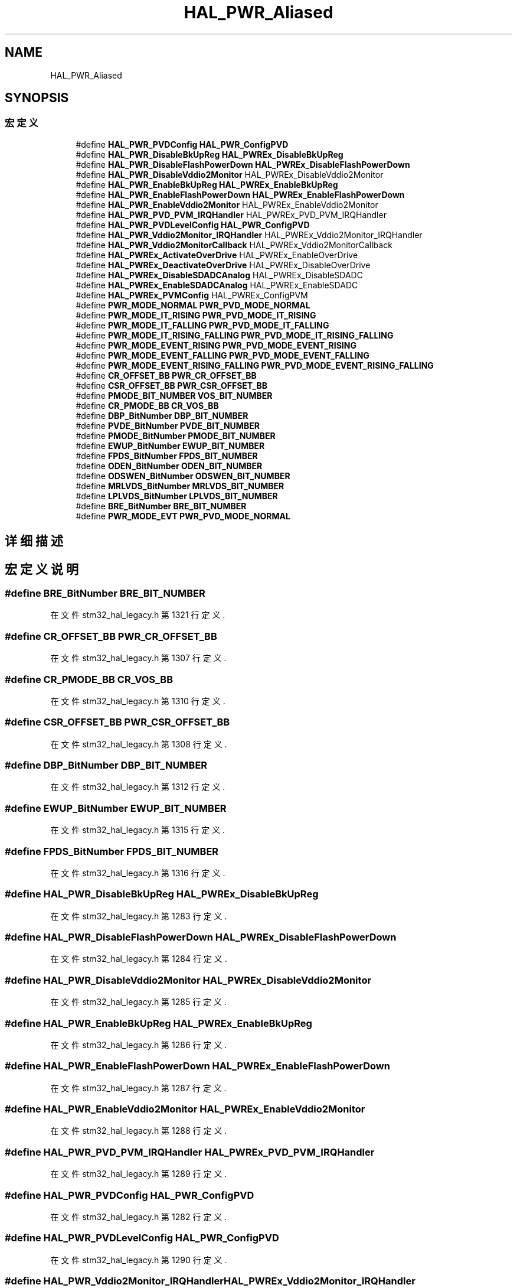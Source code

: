 .TH "HAL_PWR_Aliased" 3 "2020年 八月 7日 星期五" "Version 1.24.0" "STM32F4_HAL" \" -*- nroff -*-
.ad l
.nh
.SH NAME
HAL_PWR_Aliased
.SH SYNOPSIS
.br
.PP
.SS "宏定义"

.in +1c
.ti -1c
.RI "#define \fBHAL_PWR_PVDConfig\fP   \fBHAL_PWR_ConfigPVD\fP"
.br
.ti -1c
.RI "#define \fBHAL_PWR_DisableBkUpReg\fP   \fBHAL_PWREx_DisableBkUpReg\fP"
.br
.ti -1c
.RI "#define \fBHAL_PWR_DisableFlashPowerDown\fP   \fBHAL_PWREx_DisableFlashPowerDown\fP"
.br
.ti -1c
.RI "#define \fBHAL_PWR_DisableVddio2Monitor\fP   HAL_PWREx_DisableVddio2Monitor"
.br
.ti -1c
.RI "#define \fBHAL_PWR_EnableBkUpReg\fP   \fBHAL_PWREx_EnableBkUpReg\fP"
.br
.ti -1c
.RI "#define \fBHAL_PWR_EnableFlashPowerDown\fP   \fBHAL_PWREx_EnableFlashPowerDown\fP"
.br
.ti -1c
.RI "#define \fBHAL_PWR_EnableVddio2Monitor\fP   HAL_PWREx_EnableVddio2Monitor"
.br
.ti -1c
.RI "#define \fBHAL_PWR_PVD_PVM_IRQHandler\fP   HAL_PWREx_PVD_PVM_IRQHandler"
.br
.ti -1c
.RI "#define \fBHAL_PWR_PVDLevelConfig\fP   \fBHAL_PWR_ConfigPVD\fP"
.br
.ti -1c
.RI "#define \fBHAL_PWR_Vddio2Monitor_IRQHandler\fP   HAL_PWREx_Vddio2Monitor_IRQHandler"
.br
.ti -1c
.RI "#define \fBHAL_PWR_Vddio2MonitorCallback\fP   HAL_PWREx_Vddio2MonitorCallback"
.br
.ti -1c
.RI "#define \fBHAL_PWREx_ActivateOverDrive\fP   HAL_PWREx_EnableOverDrive"
.br
.ti -1c
.RI "#define \fBHAL_PWREx_DeactivateOverDrive\fP   HAL_PWREx_DisableOverDrive"
.br
.ti -1c
.RI "#define \fBHAL_PWREx_DisableSDADCAnalog\fP   HAL_PWREx_DisableSDADC"
.br
.ti -1c
.RI "#define \fBHAL_PWREx_EnableSDADCAnalog\fP   HAL_PWREx_EnableSDADC"
.br
.ti -1c
.RI "#define \fBHAL_PWREx_PVMConfig\fP   HAL_PWREx_ConfigPVM"
.br
.ti -1c
.RI "#define \fBPWR_MODE_NORMAL\fP   \fBPWR_PVD_MODE_NORMAL\fP"
.br
.ti -1c
.RI "#define \fBPWR_MODE_IT_RISING\fP   \fBPWR_PVD_MODE_IT_RISING\fP"
.br
.ti -1c
.RI "#define \fBPWR_MODE_IT_FALLING\fP   \fBPWR_PVD_MODE_IT_FALLING\fP"
.br
.ti -1c
.RI "#define \fBPWR_MODE_IT_RISING_FALLING\fP   \fBPWR_PVD_MODE_IT_RISING_FALLING\fP"
.br
.ti -1c
.RI "#define \fBPWR_MODE_EVENT_RISING\fP   \fBPWR_PVD_MODE_EVENT_RISING\fP"
.br
.ti -1c
.RI "#define \fBPWR_MODE_EVENT_FALLING\fP   \fBPWR_PVD_MODE_EVENT_FALLING\fP"
.br
.ti -1c
.RI "#define \fBPWR_MODE_EVENT_RISING_FALLING\fP   \fBPWR_PVD_MODE_EVENT_RISING_FALLING\fP"
.br
.ti -1c
.RI "#define \fBCR_OFFSET_BB\fP   \fBPWR_CR_OFFSET_BB\fP"
.br
.ti -1c
.RI "#define \fBCSR_OFFSET_BB\fP   \fBPWR_CSR_OFFSET_BB\fP"
.br
.ti -1c
.RI "#define \fBPMODE_BIT_NUMBER\fP   \fBVOS_BIT_NUMBER\fP"
.br
.ti -1c
.RI "#define \fBCR_PMODE_BB\fP   \fBCR_VOS_BB\fP"
.br
.ti -1c
.RI "#define \fBDBP_BitNumber\fP   \fBDBP_BIT_NUMBER\fP"
.br
.ti -1c
.RI "#define \fBPVDE_BitNumber\fP   \fBPVDE_BIT_NUMBER\fP"
.br
.ti -1c
.RI "#define \fBPMODE_BitNumber\fP   \fBPMODE_BIT_NUMBER\fP"
.br
.ti -1c
.RI "#define \fBEWUP_BitNumber\fP   \fBEWUP_BIT_NUMBER\fP"
.br
.ti -1c
.RI "#define \fBFPDS_BitNumber\fP   \fBFPDS_BIT_NUMBER\fP"
.br
.ti -1c
.RI "#define \fBODEN_BitNumber\fP   \fBODEN_BIT_NUMBER\fP"
.br
.ti -1c
.RI "#define \fBODSWEN_BitNumber\fP   \fBODSWEN_BIT_NUMBER\fP"
.br
.ti -1c
.RI "#define \fBMRLVDS_BitNumber\fP   \fBMRLVDS_BIT_NUMBER\fP"
.br
.ti -1c
.RI "#define \fBLPLVDS_BitNumber\fP   \fBLPLVDS_BIT_NUMBER\fP"
.br
.ti -1c
.RI "#define \fBBRE_BitNumber\fP   \fBBRE_BIT_NUMBER\fP"
.br
.ti -1c
.RI "#define \fBPWR_MODE_EVT\fP   \fBPWR_PVD_MODE_NORMAL\fP"
.br
.in -1c
.SH "详细描述"
.PP 

.SH "宏定义说明"
.PP 
.SS "#define BRE_BitNumber   \fBBRE_BIT_NUMBER\fP"

.PP
在文件 stm32_hal_legacy\&.h 第 1321 行定义\&.
.SS "#define CR_OFFSET_BB   \fBPWR_CR_OFFSET_BB\fP"

.PP
在文件 stm32_hal_legacy\&.h 第 1307 行定义\&.
.SS "#define CR_PMODE_BB   \fBCR_VOS_BB\fP"

.PP
在文件 stm32_hal_legacy\&.h 第 1310 行定义\&.
.SS "#define CSR_OFFSET_BB   \fBPWR_CSR_OFFSET_BB\fP"

.PP
在文件 stm32_hal_legacy\&.h 第 1308 行定义\&.
.SS "#define DBP_BitNumber   \fBDBP_BIT_NUMBER\fP"

.PP
在文件 stm32_hal_legacy\&.h 第 1312 行定义\&.
.SS "#define EWUP_BitNumber   \fBEWUP_BIT_NUMBER\fP"

.PP
在文件 stm32_hal_legacy\&.h 第 1315 行定义\&.
.SS "#define FPDS_BitNumber   \fBFPDS_BIT_NUMBER\fP"

.PP
在文件 stm32_hal_legacy\&.h 第 1316 行定义\&.
.SS "#define HAL_PWR_DisableBkUpReg   \fBHAL_PWREx_DisableBkUpReg\fP"

.PP
在文件 stm32_hal_legacy\&.h 第 1283 行定义\&.
.SS "#define HAL_PWR_DisableFlashPowerDown   \fBHAL_PWREx_DisableFlashPowerDown\fP"

.PP
在文件 stm32_hal_legacy\&.h 第 1284 行定义\&.
.SS "#define HAL_PWR_DisableVddio2Monitor   HAL_PWREx_DisableVddio2Monitor"

.PP
在文件 stm32_hal_legacy\&.h 第 1285 行定义\&.
.SS "#define HAL_PWR_EnableBkUpReg   \fBHAL_PWREx_EnableBkUpReg\fP"

.PP
在文件 stm32_hal_legacy\&.h 第 1286 行定义\&.
.SS "#define HAL_PWR_EnableFlashPowerDown   \fBHAL_PWREx_EnableFlashPowerDown\fP"

.PP
在文件 stm32_hal_legacy\&.h 第 1287 行定义\&.
.SS "#define HAL_PWR_EnableVddio2Monitor   HAL_PWREx_EnableVddio2Monitor"

.PP
在文件 stm32_hal_legacy\&.h 第 1288 行定义\&.
.SS "#define HAL_PWR_PVD_PVM_IRQHandler   HAL_PWREx_PVD_PVM_IRQHandler"

.PP
在文件 stm32_hal_legacy\&.h 第 1289 行定义\&.
.SS "#define HAL_PWR_PVDConfig   \fBHAL_PWR_ConfigPVD\fP"

.PP
在文件 stm32_hal_legacy\&.h 第 1282 行定义\&.
.SS "#define HAL_PWR_PVDLevelConfig   \fBHAL_PWR_ConfigPVD\fP"

.PP
在文件 stm32_hal_legacy\&.h 第 1290 行定义\&.
.SS "#define HAL_PWR_Vddio2Monitor_IRQHandler   HAL_PWREx_Vddio2Monitor_IRQHandler"

.PP
在文件 stm32_hal_legacy\&.h 第 1291 行定义\&.
.SS "#define HAL_PWR_Vddio2MonitorCallback   HAL_PWREx_Vddio2MonitorCallback"

.PP
在文件 stm32_hal_legacy\&.h 第 1292 行定义\&.
.SS "#define HAL_PWREx_ActivateOverDrive   HAL_PWREx_EnableOverDrive"

.PP
在文件 stm32_hal_legacy\&.h 第 1293 行定义\&.
.SS "#define HAL_PWREx_DeactivateOverDrive   HAL_PWREx_DisableOverDrive"

.PP
在文件 stm32_hal_legacy\&.h 第 1294 行定义\&.
.SS "#define HAL_PWREx_DisableSDADCAnalog   HAL_PWREx_DisableSDADC"

.PP
在文件 stm32_hal_legacy\&.h 第 1295 行定义\&.
.SS "#define HAL_PWREx_EnableSDADCAnalog   HAL_PWREx_EnableSDADC"

.PP
在文件 stm32_hal_legacy\&.h 第 1296 行定义\&.
.SS "#define HAL_PWREx_PVMConfig   HAL_PWREx_ConfigPVM"

.PP
在文件 stm32_hal_legacy\&.h 第 1297 行定义\&.
.SS "#define LPLVDS_BitNumber   \fBLPLVDS_BIT_NUMBER\fP"

.PP
在文件 stm32_hal_legacy\&.h 第 1320 行定义\&.
.SS "#define MRLVDS_BitNumber   \fBMRLVDS_BIT_NUMBER\fP"

.PP
在文件 stm32_hal_legacy\&.h 第 1319 行定义\&.
.SS "#define ODEN_BitNumber   \fBODEN_BIT_NUMBER\fP"

.PP
在文件 stm32_hal_legacy\&.h 第 1317 行定义\&.
.SS "#define ODSWEN_BitNumber   \fBODSWEN_BIT_NUMBER\fP"

.PP
在文件 stm32_hal_legacy\&.h 第 1318 行定义\&.
.SS "#define PMODE_BIT_NUMBER   \fBVOS_BIT_NUMBER\fP"

.PP
在文件 stm32_hal_legacy\&.h 第 1309 行定义\&.
.SS "#define PMODE_BitNumber   \fBPMODE_BIT_NUMBER\fP"

.PP
在文件 stm32_hal_legacy\&.h 第 1314 行定义\&.
.SS "#define PVDE_BitNumber   \fBPVDE_BIT_NUMBER\fP"

.PP
在文件 stm32_hal_legacy\&.h 第 1313 行定义\&.
.SS "#define PWR_MODE_EVENT_FALLING   \fBPWR_PVD_MODE_EVENT_FALLING\fP"

.PP
在文件 stm32_hal_legacy\&.h 第 1304 行定义\&.
.SS "#define PWR_MODE_EVENT_RISING   \fBPWR_PVD_MODE_EVENT_RISING\fP"

.PP
在文件 stm32_hal_legacy\&.h 第 1303 行定义\&.
.SS "#define PWR_MODE_EVENT_RISING_FALLING   \fBPWR_PVD_MODE_EVENT_RISING_FALLING\fP"

.PP
在文件 stm32_hal_legacy\&.h 第 1305 行定义\&.
.SS "#define PWR_MODE_EVT   \fBPWR_PVD_MODE_NORMAL\fP"

.PP
在文件 stm32_hal_legacy\&.h 第 1323 行定义\&.
.SS "#define PWR_MODE_IT_FALLING   \fBPWR_PVD_MODE_IT_FALLING\fP"

.PP
在文件 stm32_hal_legacy\&.h 第 1301 行定义\&.
.SS "#define PWR_MODE_IT_RISING   \fBPWR_PVD_MODE_IT_RISING\fP"

.PP
在文件 stm32_hal_legacy\&.h 第 1300 行定义\&.
.SS "#define PWR_MODE_IT_RISING_FALLING   \fBPWR_PVD_MODE_IT_RISING_FALLING\fP"

.PP
在文件 stm32_hal_legacy\&.h 第 1302 行定义\&.
.SS "#define PWR_MODE_NORMAL   \fBPWR_PVD_MODE_NORMAL\fP"

.PP
在文件 stm32_hal_legacy\&.h 第 1299 行定义\&.
.SH "作者"
.PP 
由 Doyxgen 通过分析 STM32F4_HAL 的 源代码自动生成\&.
